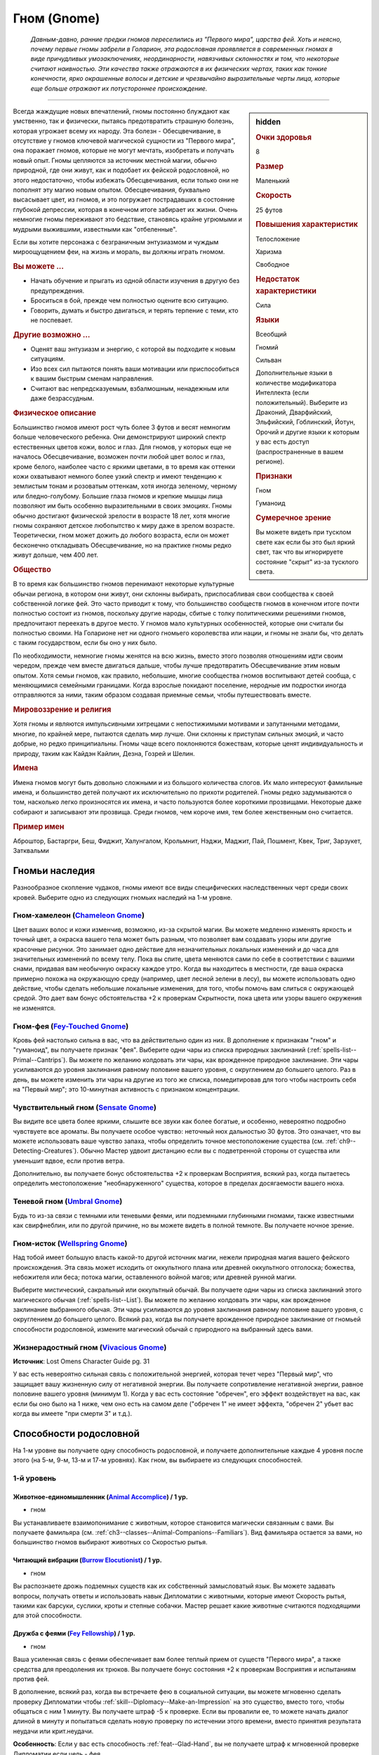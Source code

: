 .. rst-class:: ancestry
.. _ch2--ancestry--gnome:

Гном (Gnome)
=============================================================================================================

.. epigraph::
	
	*Давным-давно, ранние предки гномов переселились из "Первого мира", царства фей.
	Хоть и неясно, почему первые гномы забрели в Голарион, эта родословная проявляется в современных гномах в виде причудливых умозаключениях, неординарности, навязчивых склонностях и том, что некоторые считают наивностью.
	Эти качества также отражаются в их физических чертах, таких как тонкие конечности, ярко окрашенные волосы и детские и чрезвычайно выразительные черты лица, которые еще больше отражают их потустороннее происхождение.*

-----------------------------------------------------------------------------

.. rst-class:: sidebar-char-ancestry-class

.. sidebar:: hidden

	.. rubric:: Очки здоровья

	8


	.. rubric:: Размер

	Маленький


	.. rubric:: Скорость

	25 футов


	.. rubric:: Повышения характеристик

	Телосложение

	Харизма

	Свободное

	.. rubric:: Недостаток характеристики

	Сила


	.. rubric:: Языки

	Всеобщий

	Гномий

	Сильван

	Дополнительные языки в количестве модификатора Интеллекта (если положительный).
	Выберите из Драконий, Дварфийский, Эльфийский, Гоблинский, Йотун, Орочий и другие языки к которым у вас есть доступ (распространенные в вашем регионе).


	.. rubric:: Признаки

	Гном

	Гуманоид


	.. rubric:: Сумеречное зрение

	Вы можете видеть при тусклом свете как если бы это был яркий свет, так что вы игнорируете состояние "скрыт" из-за тусклого света.



Всегда жаждущие новых впечатлений, гномы постоянно блуждают как умственно, так и физически, пытаясь предотвратить страшную болезнь, которая угрожает всему их народу.
Эта болезн - Обесцвечивание, в отсутствие у гномов ключевой магической сущности из "Первого мира", она поражает гномов, которые не могут мечтать, изобретать и получать новый опыт.
Гномы цепляются за источник местной магии, обычно природной, где они живут, как и подобает их фейской родословной, но этого недостаточно, чтобы избежать Обесцвечивания, если только они не пополнят эту магию новым опытом.
Обесцвечивания, буквально высасывает цвет, из гномов, и это погружает пострадавших в состояние глубокой депрессии, которая в конечном итоге забирает их жизни.
Очень немногие гномы переживают это бедствие, становясь крайне угрюмыми и мудрыми выжившими, известными как "отбеленные".

Если вы хотите персонажа с безграничным энтузиазмом и чуждым мироощущением феи, на жизнь и мораль, вы должны играть гномом.


.. rst-class:: h3
.. rubric:: Вы можете ...

* Начать обучение и прыгать из одной области изучения в другую без предупреждения.
* Броситься в бой, прежде чем полностью оцените всю ситуацию.
* Говорить, думать и быстро двигаться, и терять терпение с теми, кто не поспевает.

.. rst-class:: h3
.. rubric:: Другие возможно ...

* Оценят ваш энтузиазм и энергию, с которой вы подходите к новым ситуациям.
* Изо всех сил пытаются понять ваши мотивации или приспособиться к вашим быстрым сменам направления.
* Считают вас непредсказуемым, взбалмошным, ненадежным или даже безрассудным.



.. rst-class:: h3
.. rubric:: Физическое описание

Большинство гномов имеют рост чуть более 3 футов и весят немногим больше человеческого ребенка.
Они демонстрируют широкий спектр естественных цветов кожи, волос и глаз.
Для гномов, у которых еще не началось Обесцвечивание, возможен почти любой цвет волос и глаз, кроме белого, наиболее часто с яркими цветами, в то время как оттенки кожи охватывают немного более узкий спектр и имеют тенденцию к землистым тонам и розоватым оттенкам, хотя иногда зеленому, черному или бледно-голубому.
Большие глаза гномов и крепкие мышцы лица позволяют им быть особенно выразительными в своих эмоциях.
Гномы обычно достигают физической зрелости в возрасте 18 лет, хотя многие гномы сохраняют детское любопытство к миру даже в зрелом возрасте.
Теоретически, гном может дожить до любого возраста, если он может бесконечно откладывать Обесцвечивание, но на практике гномы редко живут дольше, чем 400 лет.



.. rst-class:: h3
.. rubric:: Общество

В то время как большинство гномов перенимают некоторые культурные обычаи региона, в котором они живут, они склонны выбирать, приспосабливая свои сообщества к своей собственной логике фей.
Это часто приводит к тому, что большинство сообществ гномов в конечном итоге почти полностью состоит из гномов, поскольку другие народы, сбитые с толку политическими решениями гномов, предпочитают переехать в другое место.
У гномов мало культурных особенностей, которые они считали бы полностью своими.
На Голарионе нет ни одного гномьего королевства или нации, и гномы не знали бы, что делать с таким государством, если бы оно у них было.

По необходимости, немногие гномы женятся на всю жизнь, вместо этого позволяя отношениям идти своим чередом, прежде чем вместе двигаться дальше, чтобы лучше предотвратить Обесцвечивание этим новым опытом.
Хотя семьи гномов, как правило, небольшие, многие сообщества гномов воспитывают детей сообща, с меняющимися семейными границами.
Когда взрослые покидают поселение, неродные им подростки иногда отправляются за ними, таким образом создавая приемные семьи, чтобы путешествовать вместе.



.. rst-class:: h3
.. rubric:: Мировоззрение и религия

Хотя гномы и являются импульсивными хитрецами с непостижимыми мотивами и запутанными методами, многие, по крайней мере, пытаются сделать мир лучше.
Они склонны к приступам сильных эмоций, и часто добрые, но редко принципиальны.
Гномы чаще всего поклоняются божествам, которые ценят индивидуальность и природу, таким как Кайдэн Кайлин, Дезна, Гозрей и Шелин.



.. rst-class:: h3
.. rubric:: Имена

Имена гномов могут быть довольно сложными и из большого количества слогов.
Их мало интересуют фамильные имена, и большинство детей получают их исключительно по прихоти родителей.
Гномы редко задумываются о том, насколько легко произносятся их имена, и часто пользуются более короткими прозвищами.
Некоторые даже собирают и записывают эти прозвища.
Среди гномов, чем короче имя, тем более женственным оно считается.


.. rst-class:: h4
.. rubric:: Пример имен

Аброштор, Бастаргри, Беш, Фиджит, Халунгалом, Крольмнит, Нэджи, Маджит, Пай, Пошмент, Квек, Триг, Зарзукет, Затквальми




Гномьи наследия
-----------------------------------------------------------------------------------------------------------

Разнообразное скопление чудаков, гномы имеют все виды специфических наследственных черт среди своих кровей.
Выберите одно из следующих гномьих наследий на 1-м уровне.


.. _ancestry-heritage--Gnome--Chameleon-Gnome:

Гном-хамелеон (`Chameleon Gnome <https://2e.aonprd.com/Heritages.aspx?ID=11>`_)
~~~~~~~~~~~~~~~~~~~~~~~~~~~~~~~~~~~~~~~~~~~~~~~~~~~~~~~~~~~~~~~~~~~~~~~~~~~~~~~~~~~~~~~~

Цвет ваших волос и кожи изменчив, возможно, из-за скрытой магии.
Вы можете медленно изменять яркость и точный цвет, а окраска вашего тела может быть разным, что позволяет вам создавать узоры или другие красочные рисунки.
Это занимает одно действие для незначительных локальных изменений и до часа для значительных изменений по всему телу.
Пока вы спите, цвета меняются сами по себе в соответствии с вашими снами, придавая вам необычную окраску каждое утро.
Когда вы находитесь в местности, где ваша окраска примерно похожа на окружающую среду (например, цвет лесной зелени в лесу), вы можете использовать одно действие, чтобы сделать небольшие локальные изменения, для того, чтобы помочь вам слиться с окружающей средой.
Это дает вам бонус обстоятельства +2 к проверкам Скрытности, пока цвета или узоры вашего окружения не изменятся.


Гном-фея (`Fey-Touched Gnome <https://2e.aonprd.com/Heritages.aspx?ID=12>`_)
~~~~~~~~~~~~~~~~~~~~~~~~~~~~~~~~~~~~~~~~~~~~~~~~~~~~~~~~~~~~~~~~~~~~~~~~~~~~~~~~~~~~~~~~

Кровь фей настолько сильна в вас, что ва действительно один из них.
В дополнение к признакам "гном" и "гуманоид", вы получаете признак "фея".
Выберите одни чары из списка природных заклинаний (:ref:`spells-list--Primal--Cantrips`).
Вы можете по желанию колдовать эти чары, как врожденное природное заклинание.
Эти чары усиливаются до уровня заклинания равному половине вашего уровня, с округлением до большего целого.
Раз в день, вы можете изменить эти чары на другие из того же списка, помедитировав для того чтобы настроить себя на "Первый мир"; это 10-минутная активность с признаком концентрации.


Чувствительный гном (`Sensate Gnome <https://2e.aonprd.com/Heritages.aspx?ID=13>`_)
~~~~~~~~~~~~~~~~~~~~~~~~~~~~~~~~~~~~~~~~~~~~~~~~~~~~~~~~~~~~~~~~~~~~~~~~~~~~~~~~~~~~~~~~

Вы видите все цвета более яркими, слышите все звуки как более богатые, и особенно, невероятно подробно чувствуете все ароматы.
Вы получаете особое чувство: неточный нюх дальностью 30 футов.
Это означает, что вы можете использовать ваше чувство запаха, чтобы определить точное местоположение существа (см. :ref:`ch9--Detecting-Creatures`).
Обычно Мастер удвоит дистанцию если вы с подветренной стороны от существа или уменьшит вдвое, если против ветра.

Дополнительно, вы получаете бонус обстоятельства +2 к проверкам Восприятия, всякий раз, когда пытаетесь определить местоположение "необнаруженного" существа, которое в пределах досягаемости вашего нюха.


.. _ancestry-heritage--Gnome--Umbral-Gnome:

Теневой гном (`Umbral Gnome <https://2e.aonprd.com/Heritages.aspx?ID=14>`_)
~~~~~~~~~~~~~~~~~~~~~~~~~~~~~~~~~~~~~~~~~~~~~~~~~~~~~~~~~~~~~~~~~~~~~~~~~~~~~~~~~~~~~~~~

Будь то из-за связи с темными или теневыми феями, или подземными глубинными гномами, также известными как свирфнеблин, или по другой причине, но вы можете видеть в полной темноте.
Вы получаете ночное зрение.


Гном-исток (`Wellspring Gnome <https://2e.aonprd.com/Heritages.aspx?ID=15>`_)
~~~~~~~~~~~~~~~~~~~~~~~~~~~~~~~~~~~~~~~~~~~~~~~~~~~~~~~~~~~~~~~~~~~~~~~~~~~~~~~~~~~~~~~~

Над тобой имеет большую власть какой-то другой источник магии, нежели природная магия вашего фейского происхождения.
Эта связь может исходить от оккультного плана или древней оккультного отголоска; божества, небожителя или беса; потока магии, оставленного войной магов; или древней рунной магии.

Выберите мистический, сакральный или оккультный обычай.
Вы получаете одни чары из списка заклинаний этого магического обычая (:ref:`spells-list--List`).
Вы можете по желанию колдовать эти чары, как врожденное заклинание выбранного обычая.
Эти чары усиливаются до уровня заклинания равному половине вашего уровня, с округлением до большего целого.
Всякий раз, когда вы получаете врожденное природное заклинание от гномьей способности родословной, измените магический обычай с природного на выбранный здесь вами.


Жизнерадостный гном (`Vivacious Gnome <https://2e.aonprd.com/Heritages.aspx?ID=36>`_)
~~~~~~~~~~~~~~~~~~~~~~~~~~~~~~~~~~~~~~~~~~~~~~~~~~~~~~~~~~~~~~~~~~~~~~~~~~~~~~~~~~~~~~~~

**Источник**: Lost Omens Character Guide pg. 31

У вас есть невероятно сильная связь с положительной энергией, которая течет через "Первый мир", что защищает вашу жизненную силу от негативной энергии.
Вы получаете сопротивление негативной энергии, равное половине вашего уровня (минимум 1).
Когда у вас есть состояние "обречен", его эффект воздействует на вас, как если бы оно было на 1 ниже, чем оно есть на самом деле ("обречен 1" не имеет эффекта, "обречен 2" убьет вас когда вы имеете "при смерти 3" и т.д.).





.. rst-class:: ancestry-class-feats

Способности родословной
-----------------------------------------------------------------------------------------------------------

На 1-м уровне вы получаете одну способность родословной, и получаете дополнительные каждые 4 уровня после этого (на 5-м, 9-м, 13-м и 17-м уровнях).
Как гном, вы выбираете из следующих способностей.



1-й уровень
~~~~~~~~~~~~~~~~~~~~~~~~~~~~~~~~~~~~~~~~~~~~~~~~~~~~~~~~~~~~~~~~~~~~~~~~~~~~~~~~~~~~~~~~

.. _ancestry-feat--Gnome--Animal-Accomplice:

Животное-единомышленник (`Animal Accomplice <https://2e.aonprd.com/Feats.aspx?ID=25>`_) / 1 ур.
"""""""""""""""""""""""""""""""""""""""""""""""""""""""""""""""""""""""""""""""""""""""""""""""""

- гном

Вы устанавливаете взаимопонимание с животным, которое становится магически связанным с вами.
Вы получаете фамильяра (см. :ref:`ch3--classes--Animal-Companions--Familiars`).
Вид фамильяра остается за вами, но большинство гномов выбирают животных со Скоростью рытья.


.. _ancestry-feat--Gnome--Burrow-Elocutionist:

Читающий вибрации (`Burrow Elocutionist <https://2e.aonprd.com/Feats.aspx?ID=26>`_) / 1 ур.
"""""""""""""""""""""""""""""""""""""""""""""""""""""""""""""""""""""""""""""""""""""""""""""""

- гном

Вы распознаете дрожь подземных существ как их собственный замысловатый язык.
Вы можете задавать вопросы, получать ответы и использовать навык Дипломатии с животными, которые имеют Скорость рытья, такими как барсуки, суслики, кроты и степные собачки.
Мастер решает какие животные считаются подходящими для этой способности.


.. _ancestry-feat--Gnome--Fey-Fellowship:

Дружба с феями (`Fey Fellowship <https://2e.aonprd.com/Feats.aspx?ID=27>`_) / 1 ур.
""""""""""""""""""""""""""""""""""""""""""""""""""""""""""""""""""""""""""""""""""""""""""

- гном

Ваша усиленная связь с феями обеспечивает вам более теплый прием от существ "Первого мира", а также средства для преодоления их трюков.
Вы получаете бонус состояния +2 к проверкам Восприятия и испытаниям против фей.

В дополнение, всякий раз, когда вы встречаете фею в социальной ситуации, вы можете мгновенно сделать проверку Дипломатии чтобы :ref:`skill--Diplomacy--Make-an-Impression` на это существо, вместо того, чтобы общаться с ним 1 минуту.
Вы получаете штраф -5 к проверке.
Если вы провалили ее, то можете начать диалог длиной в минуту и попытаться сделать новую проверку по истечении этого времени, вместо принятия результата неудачи или крит.неудачи.

**Особенность**: Если у вас есть способность :ref:`feat--Glad-Hand`, вы не получаете штраф к мгновенной проверке Дипломатии если цель - фея.


.. _ancestry-feat--Gnome--First-World-Magic:

Магия Первого Мира (`First World Magic <https://2e.aonprd.com/Feats.aspx?ID=28>`_) / 1 ур.
""""""""""""""""""""""""""""""""""""""""""""""""""""""""""""""""""""""""""""""""""""""""""

- гном

Ваша связь с "Первым миром" дает вам врожденное природное заклинание, похожее на то, что есть у фей.
Выберите одни чары из списка природных заклинаний (:ref:`spells-list--Primal--Cantrips`).
Вы можете по желанию колдовать эти чары, как врожденное природное заклинание.
Эти чары усиливаются до уровня заклинания равному половине вашего уровня, с округлением до большего целого.


.. _ancestry-feat--Gnome--Gnome-Obsession:

Гномья одержимость (`Gnome Obsession <https://2e.aonprd.com/Feats.aspx?ID=29>`_) / 1 ур.
""""""""""""""""""""""""""""""""""""""""""""""""""""""""""""""""""""""""""""""""""""""""""

- гном

Вы можете быть легкомысленными, но когда тема захватывает ваше внимание, вы погружаетесь в нее с головой.
Выберите навык Знаний.
Вы становитесь обученным в этом навыке.
На 2-м уровне, вы становитесь экспертом в выбранных Знаниях, а так же в Знаниях, полученных от вашей предыстории, если они были.
На 7-м уровне вы становитесь мастером в этих Знаниях, а на 15-м уровне становитесь легендой.


.. _ancestry-feat--Gnome--Gnome-Weapon-Familiarity:

Знакомство с гномьим оружием (`Gnome Weapon Familiarity <https://2e.aonprd.com/Feats.aspx?ID=30>`_) / 1 ур.
""""""""""""""""""""""""""""""""""""""""""""""""""""""""""""""""""""""""""""""""""""""""""""""""""""""""""""

- гном

Вы предпочитаете необычное оружие, связанное с вашим народом, например, клинки с изогнутыми и причудливыми формами.
Вы обучены в обращении с кукри и глефой.

В дополнение, вы получаете доступ к кукри и всему необычному гномьему оружию.
Для определения уровня мастерства, воинское гномье оружие считается простым, а улучшенное гномье оружие считается воинским.

.. versionchanged:: /errata-r1
	Уточнение про получение доступ к кукри (всем кукри).


.. _ancestry-feat--Gnome--Illusion-Sense:

Ощущение иллюзий (`Illusion Sense <https://2e.aonprd.com/Feats.aspx?ID=31>`_) / 1 ур.
"""""""""""""""""""""""""""""""""""""""""""""""""""""""""""""""""""""""""""""""""""""""""

- гном

Ваши предки проводили свои дни, будучи окутанными и убаюканные иллюзиями, в результате чего, ощущение магии иллюзий стало вашей второй натурой.
Вы получаете бонус обстоятельства +1 к проверкам Восприятия и испытаниям Воли против иллюзий.
Когда вы подходите на 10 футов к иллюзии, в которую можно не поверить, Мастер делает тайную проверку для вас, чтобы на то чтобы не поверить в эту иллюзию, даже если вы не тратили действие чтобы :ref:`action--Interact` с иллюзией.


.. _ancestry-feat--Gnome--Gnome-Polyglot:

Гном-полиглот (`Gnome Polyglot <https://2e.aonprd.com/Feats.aspx?ID=987>`_) / 1 ур.
""""""""""""""""""""""""""""""""""""""""""""""""""""""""""""""""""""""""""""""""""""""""

- гном

**Источник**: Lost Omens Character Guide pg. 31

----------

Ваши обширные путешествия, любознательность и любовь к обучению помогают вам быстро изучать языки.
Вы изучаете три новых языка, выбранных из обычных и необычных языков, к которым у вас есть доступ.
Вы знаете эти языки в той же форме (письменно или устно), что и ваши другие языки.
Когда вы выбираете способность :ref:`feat--Multilingual`, вы изучаете 3 новых языка вместо 2.


.. _ancestry-feat--Gnome--Grim-Insight:

Мрачная интуиция (`Grim Insight <https://2e.aonprd.com/Feats.aspx?ID=988>`_) / 1 ур.
"""""""""""""""""""""""""""""""""""""""""""""""""""""""""""""""""""""""""""""""""""""""""

- гном

**Предварительные условия**: :ref:`ancestry-heritage--Gnome--Umbral-Gnome`

**Источник**: Lost Omens Character Guide pg. 32

----------

Попытки других напугать вас часто дают вам представление о потенциальных хулиганах, которые вы затем сможете использовать.
Если вы успешно проходите испытание против эффекта страха, то вместо этого получаете крит.успех, и источник эффекта страха застигнут врасплох для вас до конца вашего следующего хода.


.. _ancestry-feat--Gnome--Inventive-Offensive:

Изобретательное нападение (`Inventive Offensive <https://2e.aonprd.com/Feats.aspx?ID=989>`_) |д-3| / 1 ур.
"""""""""""""""""""""""""""""""""""""""""""""""""""""""""""""""""""""""""""""""""""""""""""""""""""""""""""""

- гном

**Предварительные условия**: обучен Ремеслу

**Источник**: Lost Omens Character Guide pg. 32

----------

Вы можете неожиданным образом, на скорую руку, изменить свое оружие.
Когда вы используете эту способность, добавьте один из следующих признаков к используемому оружию ближнего боя:
смертельное d6, разоружение, несмертельное, толчок, опрокидывание, универсальное Д, универсальное К, или универсальное Р.
Вы не можете добавить признак, который оружие уже имеет.
Оружие сохраняет этот признак пока вы не сделаете им успешную атаку и нанесете повреждения.
Оружие сохраняет этот признак только пока вы используете его, и вы одновременно можете иметь только одно оружием, модифицированное таким образом.

Если вы эксперт Ремесла, то можете использовать эту способность как активность в 2 действия (|д-2|).
Если вы легенда Ремесла, то когда используете эту способность, можете применить два признака оружия из списка.


.. _ancestry-feat--Gnome--Life-Giving-Magic:

Животворящая магия (`Life-Giving Magic <https://2e.aonprd.com/Feats.aspx?ID=990>`_) |д-р| / 1 ур.
"""""""""""""""""""""""""""""""""""""""""""""""""""""""""""""""""""""""""""""""""""""""""""""""""""

- гном

**Частота**: раз в минуту

**Триггер**: Вы колдуете врожденное заклинание полученное от гномьего наследия или способности родословной.

**Источник**: Lost Omens Character Guide pg. 32

----------

Прилив врожденной магии освежает ваше тело.
Вы получаете временные Очки Здоровья в количестве половины уровня (минимум 1), которые длятся до конца вашего следующего хода.


.. _ancestry-feat--Gnome--Natural-Performer:

Прирожденный артист (`Natural Performer <https://2e.aonprd.com/Feats.aspx?ID=991>`_) / 1 ур.
"""""""""""""""""""""""""""""""""""""""""""""""""""""""""""""""""""""""""""""""""""""""""""""""""""

- гном

**Источник**: Lost Omens Character Guide pg. 32

----------

Развлечения - ваша вторая натура.
Вы обучены Выступлению и получаете одну способность навыка Выступление 1-го уровня.


.. _ancestry-feat--Gnome--Theoretical-Acumen:

Смекалка теоретика (`Theoretical Acumen <https://2e.aonprd.com/Feats.aspx?ID=992>`_) |д-св| / 1 ур.
""""""""""""""""""""""""""""""""""""""""""""""""""""""""""""""""""""""""""""""""""""""""""""""""""""

- гном

**Частота**: раз в день

**Триггер**: Вы успешно прошли проверку :ref:`skill--Recall-Knowledge` чтобы идентифицировать существо.

**Источник**: Lost Omens Character Guide pg. 32

----------

Вы изучаете форму и поведение существа, чтобы выдвинуть гипотезу о возможных способах побороть его сильные стороны.
До конца вашего следующего хода, вы можете использовать модификатор навыка, спровоцировавшего проверку, вместо вашего модификатора испытания против одной из способностей существа, вместо вашего модификатора Восприятия чтобы сделать :ref:`action--Seek` существа, вместо вашего модификатора Обмана чтобы использовать :ref:`skill--Deception--Feint` на существо, или вместо модификатора Запугивания чтобы :ref:`skill--Intimidation--Demoralize` существо.

Кроме того, вы можете взять КС использованного при проверке навыка, вместо КБ, против одной из атак существа.


.. _ancestry-feat--Gnome--Unexpected-Shift:

Внезапное перемещение (`Unexpected Shift <https://2e.aonprd.com/Feats.aspx?ID=993>`_) |д-р| / 1 ур.
"""""""""""""""""""""""""""""""""""""""""""""""""""""""""""""""""""""""""""""""""""""""""""""""""""""

- гном

**Триггер**: В получите повреждения от атаки, заклинания или другого эффекта.

**Источник**: Lost Omens Character Guide pg. 32

----------

Ваша сверхъестественная связь иногда заставляет вас фазироваться из реальности, когда вам грозит опасность, исчезая на долю секунды, прежде чем снова появиться, часто удивляя вас самих, так же как и ваших врагов.
Киньте чистую проверку с КС 16.
В случае успеха, против спровоцировавшего эффекта, вы получаете сопротивление всем повреждениям равное вашему уровню, бонус обстоятельства +2 к испытаниям против этого эффекта до начала вашего следующего хода, а так же состояние "ослеплен" на 1 раунд.


.. _ancestry-feat--Gnome--Vibrant-Display:

Яркая демонстрация (`Vibrant Display <https://2e.aonprd.com/Feats.aspx?ID=994>`_) / 1 ур.
""""""""""""""""""""""""""""""""""""""""""""""""""""""""""""""""""""""""""""""""""""""""""

- гном

**Предварительные условия**: :ref:`ancestry-heritage--Gnome--Chameleon-Gnome`

**Частота**: раз в 10 минут

**Источник**: Lost Omens Character Guide pg. 33

----------

В то время как окраска большинства гномов статична или меняется медленно, вы можете заставить ваши волосы, глаза и цвет кожи мерцать короткими и дезориентирующими вспышками.
Раз в 10 минут, когда вы используете :ref:`skill--Deception--Feint`, то можете сравнить результат вашей проверки Обмана с КС Восприятия всех существе рядом, а не только одного существа в досягаемости ближнего боя.
Степень успеха может различаться для каждой цели в отдельности.

Эти изменения неточны и, как правило, недолговечны, поэтому, хотя они и позволяют вам периодически изменять внешность непредсказуемым образом, они мало полезны для обеспечения маскировки или помощи в маскировке.


.. _ancestry-feat--Gnome--Empathetic-Plea:

Чуткая просьба (`Empathetic Plea <https://2e.aonprd.com/Feats.aspx?ID=1416>`_) |д-р| / 1 ур.
""""""""""""""""""""""""""""""""""""""""""""""""""""""""""""""""""""""""""""""""""""""""""""""""""""""

- эмоция
- ментальный
- слуховой
- визуальный
- гном

**Предварительные условия**: обучен Дипломатии

**Триггер**: Вы атакованы существом, по отношению к которому вы еще не действовали враждебно.
Вы должны использовать реакцию до того, как существо сделало свой бросок атаки.

**Источник**: Advanced Player's Guide pg. 44

----------

То, как вы съеживаетесь или используете щенячьи глаза, которые вы практиковали, вызывает эмпатию у нападающего.
Сделайте проверку Дипломатии против КС Воли атакующего вас.

| **Критический успех**: Существо прекращает свою атаку, тратя действие и не может использовать враждебные действия против вас до начала своего следующего хода
| **Успех**: Существо получает штраф обстоятельства -2 к урону на спровоцировавший :ref:`action--Strike` и все Удары по вам до начала его следующего хода. Штраф -4, если вы эксперт Дипломатии, -6 если мастер и -8 если легенда.
| **Провал**: Атака существа незадействована и существо временно иммунно к вашей "Чуткой просьбе" на 24 часа


.. _ancestry-feat--Gnome--Razzle-Dazzle:

Кутерьма (`Razzle-Dazzle <https://2e.aonprd.com/Feats.aspx?ID=1417>`_) |д-св| / 1 ур.
""""""""""""""""""""""""""""""""""""""""""""""""""""""""""""""""""""""""""""""""""""""""""""""""""""""

- гном

**Частота**: раз в час

**Триггер**: Вы наложили на существо состояние "ослеплен" или "слепой"

**Источник**: Advanced Player's Guide pg. 44

----------

Вы потратили немало времени, практикуясь в манипулировании светом, орудуя отражением своего клинка или необычайно сильно увеличивая яркость магических эффектов.
Увеличьте на 1 раунд продолжительность состояния "ослеплен" или "слепой", которое вы дали цели.





5-й уровень
~~~~~~~~~~~~~~~~~~~~~~~~~~~~~~~~~~~~~~~~~~~~~~~~~~~~~~~~~~~~~~~~~~~~~~~~~~~~~~~~~~~~~~~~

.. _ancestry-feat--Gnome--Animal-Elocutionist:

Понимающий животных (`Animal Elocutionist <https://2e.aonprd.com/Feats.aspx?ID=32>`_) / 5 ур.
"""""""""""""""""""""""""""""""""""""""""""""""""""""""""""""""""""""""""""""""""""""""""""""""""

- гном

**Предварительные условия**: :ref:`ancestry-feat--Gnome--Burrow-Elocutionist`

----------

Вы слышите звуки животных как разговоры, а не неразумный шум, и можете в свою очередь ответить им.
Вы можете разговаривать со всеми животными, а не только теми у кого есть Скорость рытья.
Вы получаете бонус обстоятельства +1 к :ref:`skill--Diplomacy--Make-an-Impression` на животных (который обычно использует навык Дипломатии).


.. _ancestry-feat--Gnome--Energized-Font:

Заряжающая сила (`Energized Font <https://2e.aonprd.com/Feats.aspx?ID=33>`_) |д-1| / 5 ур.
""""""""""""""""""""""""""""""""""""""""""""""""""""""""""""""""""""""""""""""""""""""""""

- гном

**Предварительные условия**: запас очков фокусировки, хотя бы одно врожденное заклинание от гномьего наследия или способности родословной, которая имеет общий колдовской обычай хотя бы с одним из ваших заклинаний фокусировки

**Частота**: раз в день

----------

Внутренняя магия дает увеличение энергии, которую вы можете использовать, чтобы сосредоточиться.
Вы восстанавливаете 1 Очко Фокусировки, вплоть до обычного максимума.


.. _ancestry-feat--Gnome--Gnome-Weapon-Innovator:

Новатор гномьего оружия (`Gnome Weapon Innovator <https://2e.aonprd.com/Feats.aspx?ID=34>`_) / 5 ур.
"""""""""""""""""""""""""""""""""""""""""""""""""""""""""""""""""""""""""""""""""""""""""""""""""""""""

- гном

**Предварительные условия**: :ref:`ancestry-feat--Gnome--Gnome-Weapon-Familiarity`

----------

Вы добиваетесь выдающихся результатов при использовании странного оружия.
Когда вы критически попадаете, используя глефу, кукри или гномьего оружие, вы применяете крит.эффект специализации оружия.


.. _ancestry-feat--Gnome--Eclectic-Obsession:

Эклектическая одержимость (`Eclectic Obsession <https://2e.aonprd.com/Feats.aspx?ID=995>`_) / 5 ур.
""""""""""""""""""""""""""""""""""""""""""""""""""""""""""""""""""""""""""""""""""""""""""""""""""""""

- гном

**Предварительные условия**: :ref:`ancestry-feat--Gnome--Gnome-Obsession`

**Частота**: раз в день

**Источник**: Lost Omens Character Guide pg. 33

----------

Ваше страсть к новым ощущениям привела вас от одного занятия к другому и дало вам поверхностный опыт в бесчисленных ремеслах и профессиях.
Вы размышляете над фрагментами, которые вы узнали, чтобы временно обучиться одному навыку Знания по вашему выбору.
Этот уровень мастерства длится 10 минут или пока вы не получите крит.неудачу проверки с этим навыком.
Так как это мастерство временное, вы не можете использовать его в качестве предварительных условий для постоянного выбора в развитии персонажа, как способность или повышение навыка.


.. _ancestry-feat--Gnome--Intuitive-Illusions:

Интуитивные иллюзии (`Intuitive Illusions <https://2e.aonprd.com/Feats.aspx?ID=996>`_) |д-св| / 5 ур.
"""""""""""""""""""""""""""""""""""""""""""""""""""""""""""""""""""""""""""""""""""""""""""""""""""""""""

- гном

**Предварительные условия**: :ref:`ancestry-feat--Gnome--Illusion-Sense`

**Частота**: раз в день

**Триггер**: Начало вашего хода

**Источник**: Lost Omens Character Guide pg. 33

----------

Магия иллюзий для вас так естественна, что вы можете легко поддерживать свои магические уловки.
Вы мгновенно получаете эффекты :ref:`action--Sustain-a-Spell` чтобы увеличить продолжительность одного из ваших активных заклинаний иллюзий.


.. _ancestry-feat--Gnome--Natural-Illusionist:

Прирожденный иллюзионист (`Natural Illusionist <https://2e.aonprd.com/Feats.aspx?ID=997>`_) / 5 ур.
""""""""""""""""""""""""""""""""""""""""""""""""""""""""""""""""""""""""""""""""""""""""""""""""""""

- гном

**Предварительные условия**: :ref:`ancestry-feat--Gnome--Illusion-Sense`

**Источник**: Lost Omens Character Guide pg. 33

----------

Используя магию "Первого мира", вы можете откачать часть этого податливого мира, чтобы создать убедительную иллюзию.
Раз в день, вы можете колдовать :ref:`spell--i--Illusory-Disguise`, :ref:`spell--i--Item-Facade` или :ref:`spell--v--Ventriloquism`.
На 7-м уровне заклинание усиливается до 2-го уровня, и каждые два уровня после этого, заклинание усиливается на дополнительный уровень.


.. _ancestry-feat--Gnome--Project-Persona:

Проекция персоны (`Project Persona <https://2e.aonprd.com/Feats.aspx?ID=1418>`_) |д-1| / 5 ур.
""""""""""""""""""""""""""""""""""""""""""""""""""""""""""""""""""""""""""""""""""""""""""""""""""""""

- природный
- иллюзия
- визуальный
- концентрация
- гном

**Источник**: Advanced Player's Guide pg. 44

----------

Там, где другие гравируют свою броню, чтобы служить проводником для их воображения, ваш яркий ум и смелая личность позволяют вам проецировать более подходящую персону поверх вашего непримечательного доспеха.
Вы меняете форму и внешний вид своего доспеха, чтобы она выглядеть как обычная или красивая одежда из вашего воображения.
Характеристики доспеха не изменяются.
Этот эффект длится пока вы остаетесь в сознании и носите этот доспех.
Существо может не поверить в иллюзию используя :ref:`action--Seek` или потрогав ваш доспех.
КС равен вашему КС Воли.





9-й уровень
~~~~~~~~~~~~~~~~~~~~~~~~~~~~~~~~~~~~~~~~~~~~~~~~~~~~~~~~~~~~~~~~~~~~~~~~~~~~~~~~~~~~~~~~

.. _ancestry-feat--Gnome--First-World-Adept:

Адепт Первого мира (`First World Adept <https://2e.aonprd.com/Feats.aspx?ID=35>`_) / 9 ур.
""""""""""""""""""""""""""""""""""""""""""""""""""""""""""""""""""""""""""""""""""""""""""

- гном

**Предварительные условия**: хотя бы одно врожденное природное заклинание

----------

Со временем ваша магия фей стала сильнее.
Вы получаете :ref:`spell--f--Faerie-Fire` и :ref:`spell--s--See-Invisibility` как врожденные природные заклинания 2-го уровня.
Вы можете колдовать каждое из этих врожденных природных заклинаний раз в день.


.. _ancestry-feat--Gnome--Vivacious-Conduit:

Оживленный проводник (`Vivacious Conduit <https://2e.aonprd.com/Feats.aspx?ID=36>`_) / 9 ур.
""""""""""""""""""""""""""""""""""""""""""""""""""""""""""""""""""""""""""""""""""""""""""""""

- гном

Ваша связь с "Первым миром" выросла, и его позитивная энергия быстро течет в вас.
Если вы отдыхаете 10 минут, то восстанавливаете Очки Здоровья в количестве вашего модификатор Харизмы помноженного на половину уровня.


.. _ancestry-feat--Gnome--Fortutious-Shift:

Удачное перемещение (`Fortutious Shift <https://2e.aonprd.com/Feats.aspx?ID=998>`_) / 9 ур.
""""""""""""""""""""""""""""""""""""""""""""""""""""""""""""""""""""""""""""""""""""""""""""""""

- гном

**Предварительные условия**: :ref:`ancestry-feat--Gnome--Unexpected-Shift`

**Источник**: Lost Omens Character Guide pg. 33

----------

Вы привыкли к своей склонности к сверхъестественным исчезновениям.
КС чистой проверки "Удачного перемещения" снижается до 11, и вы больше не получаете состояние "ослеплен" в случае успеха.


.. _ancestry-feat--Gnome--Cautious-Curiosity:

Осторожное любопытство (`Cautious Curiosity <https://2e.aonprd.com/Feats.aspx?ID=1419>`_) / 9 ур.
""""""""""""""""""""""""""""""""""""""""""""""""""""""""""""""""""""""""""""""""""""""""""""""""""""""

- гном

**Предварительные условия**: как минимум одно арканное или оккультное заклинание, полученное от гномьего наследия или способности родословной гнома

**Источник**: Advanced Player's Guide pg. 44

----------

Вы изучили несколько магических приемов, позволяющих незаметно попадать в неприятности и выходить из них.
Вы получаете :ref:`spell--m--Misdirection` и :ref:`spell--s--Silence` как врожденные арканные или оккультные заклинания 2-го уровня.
Магический обычай этих заклинаний соответствует обычаю, который используете для своей гномьей родословной.
Вы можете колдовать каждое из этих заклинания раз в день и выбирать целью только себя.


.. _ancestry-feat--Gnome--Life-Leap:

Жизненный скачок (`Life Leap <https://2e.aonprd.com/Feats.aspx?ID=1420>`_) |д-1| / 9 ур.
""""""""""""""""""""""""""""""""""""""""""""""""""""""""""""""""""""""""""""""""""""""""""""""""""""""

- движение
- телепортация
- некромантия
- гном

**Требования**: Вы должны быть рядом с живым существом

**Источник**: Advanced Player's Guide pg. 44

----------

Вы, в мгновение ока, фазируетесь через пространство, которое занимает живое существо, спонтанно появляясь на противоположной стороне в ярком цветном свете.
Вы двигаетесь из своего текущего места в другое, которое тоже смежно с этим же живым существом, но находится на противоположной стороне или углу его пространства.
Чтобы определить, является ли позиция разрешенной, используйте те же правила, что и для взятия в тиски (см. :ref:`ch9--Flanking`): линия через центры двух пространств, должна проходить через противоположные стороны или углы пространства существа.

Вы проходите через жизненную силу существа, появляясь в выбранном месте; это не провоцирует реакции основанные на движении.
Вы должны быть способны видеть ваше место назначения, и вы не можете двигаться дальше, чем позволит ваша Скорость.





13-й уровень
~~~~~~~~~~~~~~~~~~~~~~~~~~~~~~~~~~~~~~~~~~~~~~~~~~~~~~~~~~~~~~~~~~~~~~~~~~~~~~~~~~~~~~~~

.. _ancestry-feat--Gnome--Weapon-Expertise:

Эксперт оружия гномов (`Gnome Weapon Expertise <https://2e.aonprd.com/Feats.aspx?ID=37>`_) / 13 ур.
""""""""""""""""""""""""""""""""""""""""""""""""""""""""""""""""""""""""""""""""""""""""""""""""""""

- гном

**Предварительные условия**: :ref:`ancestry-feat--Gnome--Gnome-Weapon-Familiarity`

----------

Ваше родство с гномами сочетается с вашим обучением в вашем классе, что дает вам большое мастерство в обращении с оружием гномов.
Когда вы получаете особенность класса, которая дает вам уровень мастерства эксперта или выше, в данном оружии или оружиях, вы так же получаете этот уровень мастерства для глефы, кукри и всего гномьего оружия с котором вы обучены.


.. _ancestry-feat--Gnome--Instinctive-Obfuscation:

Инстинктивное запутывание (`Instinctive Obfuscation <https://2e.aonprd.com/Feats.aspx?ID=1421>`_) |д-р| / 13 ур.
"""""""""""""""""""""""""""""""""""""""""""""""""""""""""""""""""""""""""""""""""""""""""""""""""""""""""""""""""

- иллюзия
- визуальный
- гном

**Предварительные условия**: как минимум одно арканное или оккультное заклинание, полученное от гномьего наследия или способности родословной гнома

**Частота**: раз в день

**Триггер**: Вы атакованы врагом

**Источник**: Advanced Player's Guide pg. 44

----------

Магия внутри вас проявляется как естественная реакция на угрозы.
Вы получаете эффекты :ref:`spell--m--Mirror-Image`, но с двумя образами вместо трех.
Магический обычай этого действия соответствует обычаю как для наследия гнома.





17-й уровень
~~~~~~~~~~~~~~~~~~~~~~~~~~~~~~~~~~~~~~~~~~~~~~~~~~~~~~~~~~~~~~~~~~~~~~~~~~~~~~~~~~~~~~~~

.. _ancestry-feat--Gnome--Homeward-Bound:

Возвращение домой (`Homeward Bound <https://2e.aonprd.com/Feats.aspx?ID=1422>`_) / 17 ур.
""""""""""""""""""""""""""""""""""""""""""""""""""""""""""""""""""""""""""""""""""""""""""""""""""""""

- гном

**Частота**: дважды в неделю

**Источник**: Advanced Player's Guide pg. 44

----------

Связь между вами и "Первым миром" резонирует в вашем теле сильнее, чем у большинства гномов, позволяя вам пересечь порог между "Материальным планом" и "Первым миром".
Вы получаете :ref:`spell--p--Plane-Shift` как врожденное природное заклинание.
Вы можете колдовать его дважды в неделю.
Его можно использовать только чтобы перемещаться между "Первым миром" и "Материальным планом".
Из-за естественного резонанса вашего тела, вы можете быть фокусом заклинания и вам не требуется камертон.